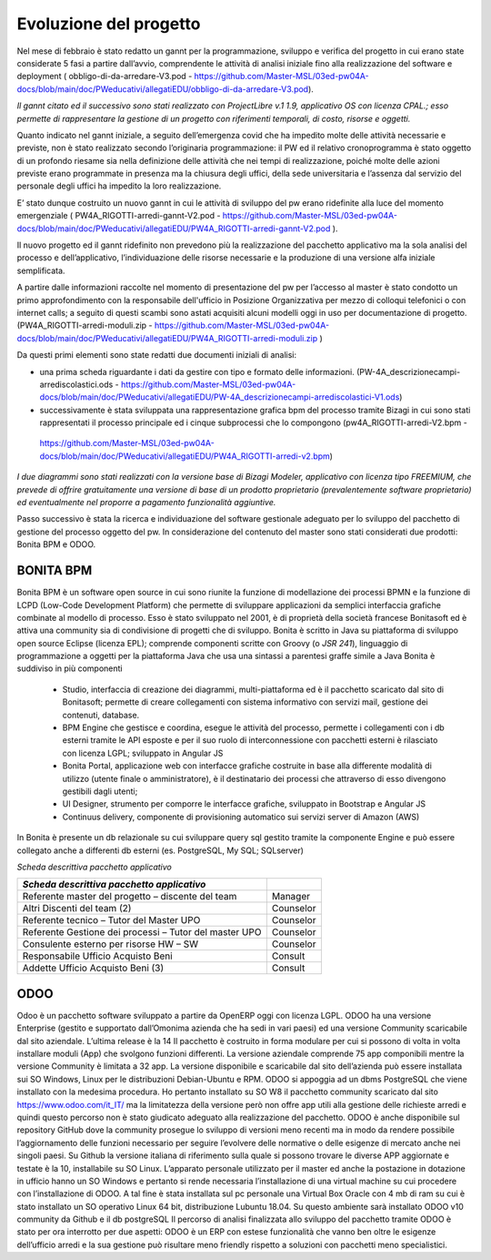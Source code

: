#######################
Evoluzione del progetto
#######################
Nel mese di febbraio è stato redatto un gannt per la programmazione, sviluppo e verifica del progetto in cui erano state considerate 5 fasi a partire dall’avvio, comprendente le attività di analisi iniziale fino alla realizzazione del software e deployment ( obbligo-di-da-arredare-V3.pod  - https://github.com/Master-MSL/03ed-pw04A-docs/blob/main/doc/PWeducativi/allegatiEDU/obbligo-di-da-arredare-V3.pod).

*Il gannt citato ed il successivo sono stati realizzato con ProjectLibre v.1 1.9, applicativo OS con licenza CPAL.; esso permette di rappresentare la gestione di un progetto con riferimenti temporali, di costo, risorse  e oggetti.*

Quanto indicato nel gannt iniziale, a seguito dell’emergenza covid che ha impedito molte delle attività necessarie e previste, non è stato realizzato secondo l’originaria programmazione: il PW ed il relativo cronoprogramma è stato oggetto di un profondo riesame sia nella definizione delle attività che nei tempi di realizzazione, poiché molte delle azioni previste erano programmate in presenza ma la chiusura degli uffici, della sede universitaria e l’assenza dal servizio del personale degli uffici ha impedito la loro realizzazione.

E’ stato dunque costruito un nuovo gannt in cui le attività di sviluppo del pw erano ridefinite alla luce del momento emergenziale ( PW4A_RIGOTTI-arredi-gannt-V2.pod - https://github.com/Master-MSL/03ed-pw04A-docs/blob/main/doc/PWeducativi/allegatiEDU/PW4A_RIGOTTI-arredi-gannt-V2.pod ).

Il nuovo progetto ed il gannt ridefinito non prevedono più la realizzazione del pacchetto applicativo ma la sola analisi del processo e dell’applicativo, l’individuazione delle risorse necessarie e la produzione di una versione alfa iniziale semplificata.

A partire dalle informazioni raccolte nel momento di presentazione del pw per l’accesso al master è stato condotto un primo approfondimento con la responsabile dell'ufficio in Posizione Organizzativa per mezzo di colloqui telefonici o con internet calls; a seguito di questi scambi sono astati acquisiti alcuni modelli oggi in uso per documentazione di progetto.
(PW4A_RIGOTTI-arredi-moduli.zip - https://github.com/Master-MSL/03ed-pw04A-docs/blob/main/doc/PWeducativi/allegatiEDU/PW4A_RIGOTTI-arredi-moduli.zip )

Da questi primi elementi sono state redatti due documenti iniziali di analisi: 

- una prima scheda riguardante i dati da gestire con tipo e formato delle informazioni. (PW-4A_descrizionecampi-arrediscolastici.ods - https://github.com/Master-MSL/03ed-pw04A-docs/blob/main/doc/PWeducativi/allegatiEDU/PW-4A_descrizionecampi-arrediscolastici-V1.ods)

- successivamente è stata sviluppata una rappresentazione grafica bpm del processo tramite Bizagi in cui sono stati rappresentati il processo principale ed i cinque subprocessi che lo compongono (pw4A_RIGOTTI-arredi-V2.bpm -
 https://github.com/Master-MSL/03ed-pw04A-docs/blob/main/doc/PWeducativi/allegatiEDU/PW4A_RIGOTTI-arredi-v2.bpm)

*I due diagrammi sono stati realizzati con la versione base di Bizagi Modeler, applicativo con licenza tipo FREEMIUM,  che prevede di offrire gratuitamente una versione di base di un prodotto proprietario (prevalentemente software proprietario) ed eventualmente nel proporre a pagamento funzionalità aggiuntive.*

Passo successivo è stata la ricerca e individuazione del software gestionale adeguato per lo sviluppo del pacchetto di gestione del processo oggetto del pw.
In considerazione del contenuto del master sono stati considerati due prodotti: Bonita BPM e ODOO.

BONITA BPM
----------

Bonita BPM è un software open source in cui sono riunite la funzione di modellazione dei processi BPMN e la funzione di LCPD (Low-Code Development Platform) che permette di sviluppare applicazioni da semplici interfaccia grafiche combinate al modello di processo. 
Esso è stato sviluppato nel 2001, è di proprietà della società francese Bonitasoft ed è attiva una community sia di condivisione di progetti che di sviluppo.
Bonita è scritto in Java su piattaforma di sviluppo open source Eclipse (licenza EPL); comprende componenti scritte con Groovy (o *JSR 241*), linguaggio di programmazione a oggetti per la piattaforma Java che usa una sintassi a parentesi graffe simile a Java
Bonita è suddiviso in più componenti
    • Studio, interfaccia di creazione dei diagrammi, multi-piattaforma ed è il pacchetto scaricato dal sito di Bonitasoft; permette di creare collegamenti con sistema informativo con servizi mail, gestione dei contenuti, database. 
    • BPM Engine che gestisce e coordina, esegue le attività del processo, permette i collegamenti con i db esterni tramite le API esposte e per il suo ruolo di interconnessione con pacchetti esterni è rilasciato con licenza LGPL; sviluppato in Angular JS 
    • Bonita Portal, applicazione web con interfacce grafiche costruite in base alla differente modalità di utilizzo (utente finale o amministratore), è il destinatario dei processi che attraverso di esso divengono gestibili dagli utenti;
    • UI Designer, strumento per comporre le interfacce grafiche, sviluppato in Bootstrap e Angular JS
    • Continuus delivery, componente di provisioning automatico sui servizi server di Amazon (AWS)
In Bonita è presente un db relazionale su cui sviluppare query sql gestito tramite la componente Engine e può essere collegato anche a differenti db esterni (es. PostgreSQL, My SQL; SQLserver)

*Scheda descrittiva pacchetto applicativo*

========================================================= ======================================= 
*Scheda descrittiva pacchetto applicativo*                                                          
========================================================= ======================================= 
Referente master del progetto – discente del team         Manager
Altri Discenti del team (2)                               Counselor
Referente tecnico – Tutor del Master UPO                  Counselor
Referente Gestione dei processi – Tutor del master UPO    Counselor 
Consulente esterno per risorse HW – SW                    Counselor
Responsabile Ufficio Acquisto Beni                        Consult
Addette Ufficio Acquisto Beni (3)                         Consult
========================================================= =======================================

ODOO
----

Odoo è un pacchetto software sviluppato a partire da OpenERP oggi con licenza LGPL.
ODOO ha una versione Enterprise (gestito e supportato dall’Omonima azienda che ha sedi in vari paesi) ed una versione Community scaricabile dal sito aziendale. L’ultima release è la 14 
Il pacchetto è costruito in forma modulare per cui si possono di volta in volta installare moduli (App) che svolgono funzioni differenti.
La versione aziendale comprende 75 app componibili mentre la versione Community è limitata a 32  app. 
La versione disponibile e scaricabile dal sito dell’azienda può essere installata sui SO Windows, Linux per le distribuzioni Debian-Ubuntu e RPM.
ODOO si appoggia ad un dbms PostgreSQL che viene installato con la medesima procedura.
Ho pertanto installato su SO W8 il pacchetto community scaricato dal sito https://www.odoo.com/it_IT/ ma la limitatezza della versione però non offre app utili alla gestione delle richieste arredi e quindi questo percorso non è stato giudicato adeguato alla realizzazione del pacchetto.
ODOO è anche disponibile sul repository GitHub dove la community prosegue lo sviluppo di versioni meno recenti ma in modo da rendere possibile l’aggiornamento delle funzioni necessario per seguire l’evolvere delle normative o delle esigenze di mercato anche nei singoli paesi.
Su Github la versione italiana di riferimento sulla quale si possono trovare le diverse APP aggiornate e testate è la 10, installabile su SO Linux.
L’apparato personale utilizzato per il master ed anche la postazione in dotazione in ufficio hanno un SO Windows e pertanto si rende necessaria l’installazione di una virtual machine su cui procedere con l’installazione di ODOO. A tal fine è stata installata sul pc personale una Virtual Box Oracle con 4 mb di ram su cui è stato installato un SO operativo Linux 64 bit, distribuzione Lubuntu 18.04.
Su questo ambiente sarà installato ODOO v10 community da Github e il db postgreSQL
Il percorso di analisi finalizzata allo sviluppo del pacchetto tramite ODOO è stato per ora interrotto per due aspetti:
ODOO è un ERP con estese funzionalità che vanno ben oltre le esigenze dell’ufficio arredi e la sua gestione può risultare meno friendly rispetto a soluzioni con pacchetti meno specialistici.
